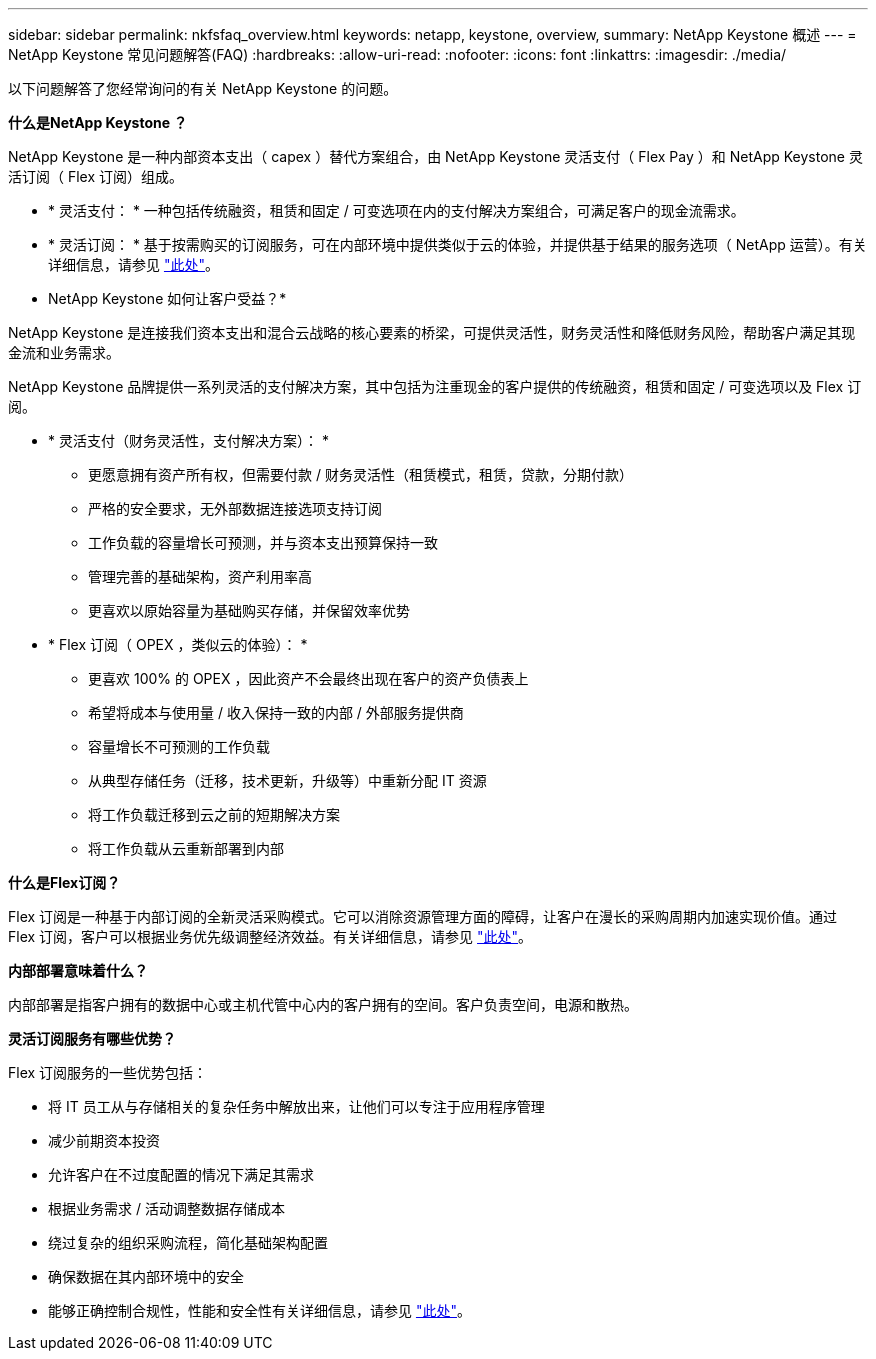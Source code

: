 ---
sidebar: sidebar 
permalink: nkfsfaq_overview.html 
keywords: netapp, keystone, overview, 
summary: NetApp Keystone 概述 
---
= NetApp Keystone 常见问题解答(FAQ)
:hardbreaks:
:allow-uri-read: 
:nofooter: 
:icons: font
:linkattrs: 
:imagesdir: ./media/


[role="lead"]
以下问题解答了您经常询问的有关 NetApp Keystone 的问题。

*什么是NetApp Keystone ？*

NetApp Keystone 是一种内部资本支出（ capex ）替代方案组合，由 NetApp Keystone 灵活支付（ Flex Pay ）和 NetApp Keystone 灵活订阅（ Flex 订阅）组成。

* * 灵活支付： * 一种包括传统融资，租赁和固定 / 可变选项在内的支付解决方案组合，可满足客户的现金流需求。
* * 灵活订阅： * 基于按需购买的订阅服务，可在内部环境中提供类似于云的体验，并提供基于结果的服务选项（ NetApp 运营）。有关详细信息，请参见 link:https://docs.netapp.com/us-en/keystone/index.html["此处"]。


* NetApp Keystone 如何让客户受益？*

NetApp Keystone 是连接我们资本支出和混合云战略的核心要素的桥梁，可提供灵活性，财务灵活性和降低财务风险，帮助客户满足其现金流和业务需求。

NetApp Keystone 品牌提供一系列灵活的支付解决方案，其中包括为注重现金的客户提供的传统融资，租赁和固定 / 可变选项以及 Flex 订阅。

* * 灵活支付（财务灵活性，支付解决方案）： *
+
** 更愿意拥有资产所有权，但需要付款 / 财务灵活性（租赁模式，租赁，贷款，分期付款）
** 严格的安全要求，无外部数据连接选项支持订阅
** 工作负载的容量增长可预测，并与资本支出预算保持一致
** 管理完善的基础架构，资产利用率高
** 更喜欢以原始容量为基础购买存储，并保留效率优势


* * Flex 订阅（ OPEX ，类似云的体验）： *
+
** 更喜欢 100% 的 OPEX ，因此资产不会最终出现在客户的资产负债表上
** 希望将成本与使用量 / 收入保持一致的内部 / 外部服务提供商
** 容量增长不可预测的工作负载
** 从典型存储任务（迁移，技术更新，升级等）中重新分配 IT 资源
** 将工作负载迁移到云之前的短期解决方案
** 将工作负载从云重新部署到内部




*什么是Flex订阅？*

Flex 订阅是一种基于内部订阅的全新灵活采购模式。它可以消除资源管理方面的障碍，让客户在漫长的采购周期内加速实现价值。通过 Flex 订阅，客户可以根据业务优先级调整经济效益。有关详细信息，请参见 link:https://docs.netapp.com/us-en/keystone/index.html#netapp-keystone-flex-subscription["此处"]。

*内部部署意味着什么？*

内部部署是指客户拥有的数据中心或主机代管中心内的客户拥有的空间。客户负责空间，电源和散热。

*灵活订阅服务有哪些优势？*

Flex 订阅服务的一些优势包括：

* 将 IT 员工从与存储相关的复杂任务中解放出来，让他们可以专注于应用程序管理
* 减少前期资本投资
* 允许客户在不过度配置的情况下满足其需求
* 根据业务需求 / 活动调整数据存储成本
* 绕过复杂的组织采购流程，简化基础架构配置
* 确保数据在其内部环境中的安全
* 能够正确控制合规性，性能和安全性有关详细信息，请参见 link:https://docs.netapp.com/us-en/keystone/index.html#benefits-of-flex-subscription["此处"]。


